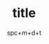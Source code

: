 #+HUGO_BASE_DIR: ../
#+HUGO_SECTION: posts
#+HUGO_AUTO_SET_LASTMOD: t

#+HUGO_TAGS: emacs orgmode
#+TITLE: title
#+DATE: spc+m+d+t
